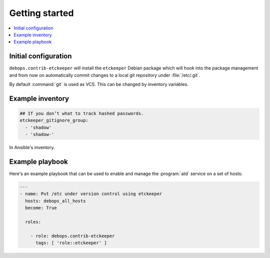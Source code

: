 Getting started
===============

.. contents::
   :local:

Initial configuration
---------------------

``debops.contrib-etckeeper`` will install the ``etckeeper`` Debian package
which will hook into the package management and from now on automatically
commit changes to a local git repository under :file:`/etc/.git`.

By default :command:`git` is used as VCS. This can be changed by inventory
variables.

Example inventory
-----------------

.. code:: YAML

   ## If you don’t what to track hashed passwords.
   etckeeper_gitignore_group:
     - 'shadow'
     - 'shadow-'

In Ansible's inventory.

Example playbook
----------------

Here's an example playbook that can be used to enable and manage the :program:`atd`
service on a set of hosts:

.. code:: YAML

   ---
   - name: Put /etc under version control using etckeeper
     hosts: debops_all_hosts
     become: True

     roles:

       - role: debops.contrib-etckeeper
         tags: [ 'role::etckeeper' ]
